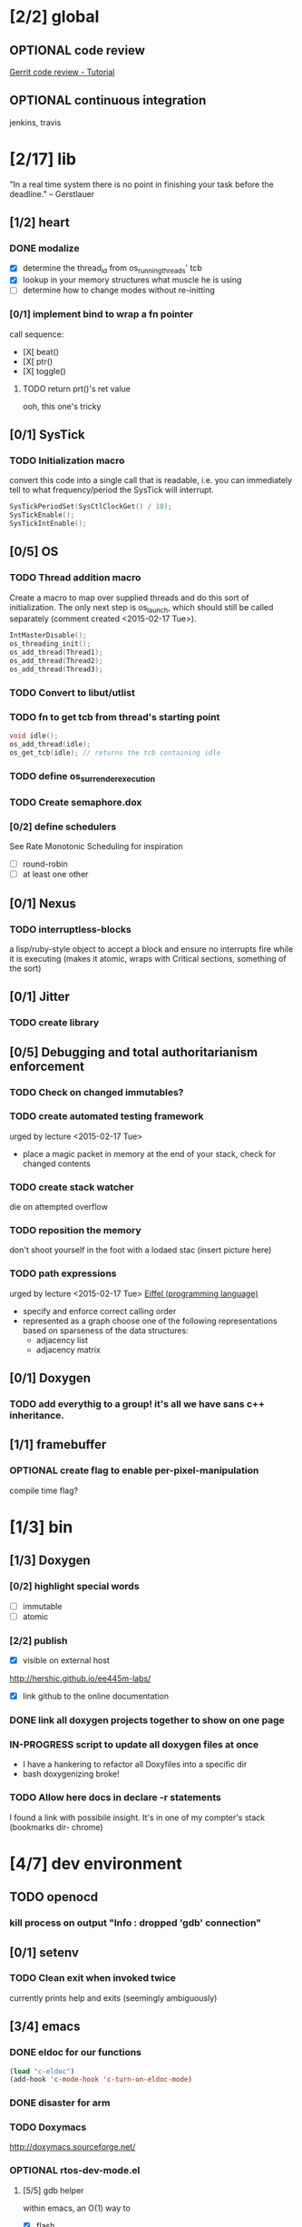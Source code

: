 #+startup: all
#+todo: TODO(t) VERIFY(v) IN-PROGRESS(p) DOCUMENT(m) PRINT(r) | OPTIONAL(o) HIATUS(h) DONE(d) CANCELED(c)
* [2/2] global
** OPTIONAL code review
[[http://www.vogella.com/tutorials/Gerrit/article.html][Gerrit code review - Tutorial]]
** OPTIONAL continuous integration
jenkins, travis
* [2/17] lib
"In a real time system there is no point in finishing your task before
the deadline." -- Gerstlauer
** [1/2] heart
*** DONE modalize
- [X] determine the thread_id from os_running_threads' tcb
- [X] lookup in your memory structures what muscle he is using
- [ ] determine how to change modes without re-initting
*** [0/1] implement bind to wrap a fn pointer
call sequence:
- [X[ beat()
- [X[ ptr()
- [X[ toggle()
**** TODO return prt()'s ret value
  ooh, this one's tricky

** [0/1] SysTick
*** TODO Initialization macro
convert this code into a single call that is readable, i.e. you can
immediately tell to what frequency/period the SysTick will interrupt.
#+BEGIN_SRC c :tangle no
  SysTickPeriodSet(SysCtlClockGet() / 10);
  SysTickEnable();
  SysTickIntEnable();
#+END_SRC
** [0/5] OS
*** TODO Thread addition macro
Create a macro to map over supplied threads and do this sort of
initialization. The only next step is os_launch, which should still be
called separately (comment created <2015-02-17 Tue>).
#+BEGIN_SRC c :tangle no
  IntMasterDisable();
  os_threading_init();
  os_add_thread(Thread1);
  os_add_thread(Thread2);
  os_add_thread(Thread3);
#+END_SRC
*** TODO Convert to libut/utlist
*** TODO fn to get tcb from thread's starting point
#+BEGIN_SRC c :tangle no
  void idle();
  os_add_thread(idle);
  os_get_tcb(idle); // returns the tcb containing idle
#+END_SRC
*** TODO define os_surrender_execution
*** TODO Create semaphore.dox
*** [0/2] define schedulers
See Rate Monotonic Scheduling for inspiration
- [ ] round-robin
- [ ] at least one other
** [0/1] Nexus
*** TODO interruptless-blocks
a lisp/ruby-style object to accept a block and ensure no interrupts
fire while it is executing (makes it atomic, wraps with Critical
sections, something of the sort)
** [0/1] Jitter
*** TODO create library
** [0/5] Debugging and total authoritarianism enforcement
*** TODO Check on changed immutables?
*** TODO create automated testing framework
urged by lecture <2015-02-17 Tue>
- place a magic packet in memory at the end of your stack, check for
  changed contents
*** TODO create stack watcher
die on attempted overflow
*** TODO reposition the memory
don't shoot yourself in the foot with a lodaed stac
(insert picture here)
*** TODO path expressions
urged by lecture <2015-02-17 Tue>
[[http://en.wikipedia.org/wiki/Eiffel_(programming_language)][Eiffel (programming language)]]
[[./img/path_expressions_lec04.png]]
- specify and enforce correct calling order
- represented as a graph
  choose one of the following representations based on sparseness of
  the data structures:
  - adjacency list
  - adjacency matrix
** [0/1] Doxygen
*** TODO add everythig to a group! it's all we have sans c++ inheritance.
** [1/1] framebuffer
*** OPTIONAL create flag to enable per-pixel-manipulation
compile time flag?
* [1/3] bin
** [1/3] Doxygen
*** [0/2] highlight special words
- [ ] immutable
- [ ] atomic
*** [2/2] publish
- [X] visible on external host
http://hershic.github.io/ee445m-labs/
- [X] link github to the online documentation
*** DONE link all doxygen projects together to show on one page
*** IN-PROGRESS script to update all doxygen files at once
- I have a hankering to refactor all Doxyfiles into a specific dir
- bash doxygenizing broke!
*** TODO Allow here docs in declare -r statements
I found a link with possibile insight. It's in one of my compter's
stack (bookmarks dir- chrome)
* [4/7] dev environment
** TODO openocd
*** kill process on output "Info : dropped 'gdb' connection"
** [0/1] setenv
*** TODO Clean exit when invoked twice
currently prints help and exits (seemingly ambiguously)
** [3/4] emacs
*** DONE eldoc for our functions
#+BEGIN_SRC emacs-lisp :tangle no
  (load "c-eldoc")
  (add-hook 'c-mode-hook 'c-turn-on-eldoc-mode)
#+END_SRC
*** DONE disaster for arm
*** TODO Doxymacs
[[http://doxymacs.sourceforge.net/]]
*** OPTIONAL rtos-dev-mode.el
**** [5/5] gdb helper
within emacs, an O(1) way to
- [X] flash
- [X] reload
- [X] target
- [X] continue
- [X] ocd -d
**** [3/4] rtos dev environment mode
- [X] disaster-arm
- [X] gdb helper
- [X] c-eldoc
- [ ] pseudo-reserved word highlighting
** DONE cmd to open screen on the M4
